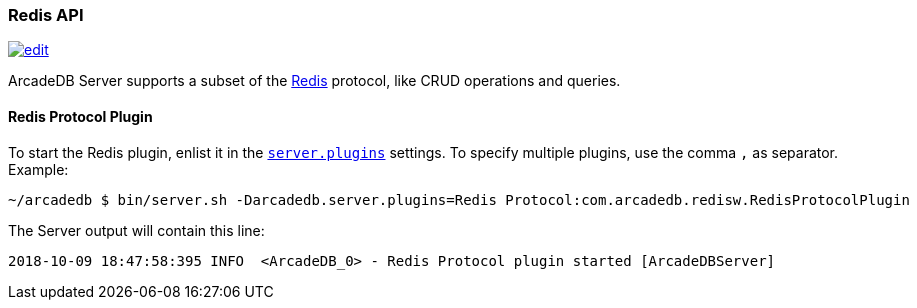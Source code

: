 [[Redis-API]]
=== Redis API
image:../images/edit.png[link="https://github.com/ArcadeData/arcadedb-docs/blob/main/src/main/asciidoc/api/redis.adoc" float=right]

ArcadeDB Server supports a subset of the https://redis.io[Redis] protocol, like CRUD operations and queries.

[[Redis-Protocol]]
==== Redis Protocol Plugin

To start the Redis plugin, enlist it in the <<#_settings,`server.plugins`>> settings.
To specify multiple plugins, use the comma `,` as separator.
Example:

```shell
~/arcadedb $ bin/server.sh -Darcadedb.server.plugins=Redis Protocol:com.arcadedb.redisw.RedisProtocolPlugin
```

The Server output will contain this line:

```
2018-10-09 18:47:58:395 INFO  <ArcadeDB_0> - Redis Protocol plugin started [ArcadeDBServer]
```
